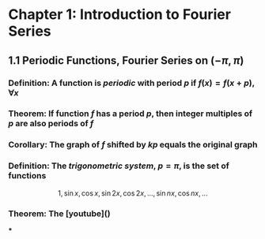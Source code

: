 * Chapter 1: Introduction to Fourier Series
:PROPERTIES:
:heading: true
:END:
** 1.1 Periodic Functions, Fourier Series on $(-\pi,\pi)$
*** *Definition*: A function is /periodic/ with period $p$ if $f(x) = f(x+p), \forall x$
*** *Theorem*: If function $f$ has a period $p$, then integer multiples of $p$ are also periods of $f$
*** *Corollary*: The graph of $f$ shifted by $kp$ equals the original graph
*** *Definition*: The /trigonometric system/, $p = \pi$, is the set of functions
:PROPERTIES:
:id: 60ba6818-dada-4885-a047-1b3a099640a2
:END:
$$1, \sin x, \cos x, \sin 2x, \cos 2x, ..., \sin nx, \cos nx, ...$$
*** *Theorem*: The [youtube]()
***